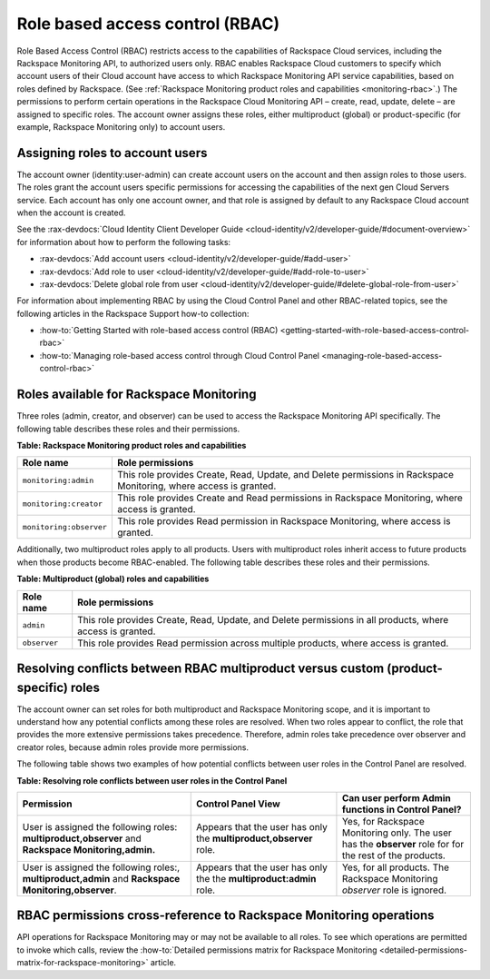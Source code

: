 .. _role-based-access-control:


Role based access control (RBAC)
~~~~~~~~~~~~~~~~~~~~~~~~~~~~~~~~~~~

Role Based Access Control (RBAC) restricts access to the capabilities of
Rackspace Cloud services, including the Rackspace Monitoring API,
to authorized users only. RBAC enables Rackspace Cloud customers to
specify which account users of their Cloud account have access to which
Rackspace Monitoring API service capabilities, based on roles
defined by Rackspace.
(See :ref:`Rackspace Monitoring product roles and capabilities <monitoring-rbac>`.)
The permissions to perform certain operations in the Rackspace Cloud
Monitoring API – create, read, update, delete – are assigned to specific
roles. The account owner assigns these roles, either multiproduct
(global) or product-specific (for example, Rackspace Monitoring only) to
account users.


Assigning roles to account users
^^^^^^^^^^^^^^^^^^^^^^^^^^^^^^^^^^
The account owner (identity:user-admin) can create account users on the
account and then assign roles to those users. The roles grant the
account users specific permissions for accessing the capabilities of the
next gen Cloud Servers service. Each account has only one account owner,
and that role is assigned by default to any Rackspace Cloud account when
the account is created.

See the :rax-devdocs:`Cloud Identity Client Developer Guide <cloud-identity/v2/developer-guide/#document-overview>`
for information about how to perform the following tasks:

* :rax-devdocs:`Add account users <cloud-identity/v2/developer-guide/#add-user>`

* :rax-devdocs:`Add role to user <cloud-identity/v2/developer-guide/#add-role-to-user>`

* :rax-devdocs:`Delete global role from user <cloud-identity/v2/developer-guide/#delete-global-role-from-user>`

For information about implementing RBAC by using the Cloud Control Panel
and other RBAC-related topics, see the following articles in the Rackspace Support 
how-to collection:

- :how-to:`Getting Started with role-based access control (RBAC) <getting-started-with-role-based-access-control-rbac>`

- :how-to:`Managing role-based access control through Cloud Control Panel <managing-role-based-access-control-rbac>`



.. _monitoring-rbac:

Roles available for Rackspace Monitoring
^^^^^^^^^^^^^^^^^^^^^^^^^^^^^^^^^^^^^^^^^^^^^

Three roles (admin, creator, and observer) can be used to access the Rackspace Monitoring API
specifically. The following table describes these
roles and their permissions.

.. _monitor-rbac-roles-capabilities:

**Table: Rackspace Monitoring product roles and capabilities**

+--------------------------------------+--------------------------------------+
| Role name                            | Role permissions                     |
+======================================+======================================+
| ``monitoring:admin``                 | This role provides Create, Read,     |
|                                      | Update, and Delete permissions in    |
|                                      | Rackspace Monitoring, where access   |
|                                      | is granted.                          |
+--------------------------------------+--------------------------------------+
| ``monitoring:creator``               | This role provides Create and Read   |
|                                      | permissions in Rackspace Monitoring, |
|                                      | where access is granted.             |
+--------------------------------------+--------------------------------------+
| ``monitoring:observer``              | This role provides Read permission   |
|                                      | in Rackspace Monitoring, where access|
|                                      | is granted.                          |
+--------------------------------------+--------------------------------------+


Additionally, two multiproduct roles apply to all products. Users with
multiproduct roles inherit access to future products when those products
become RBAC-enabled. The following table describes these roles and their
permissions.


**Table: Multiproduct (global) roles and capabilities**

+--------------------------------------+--------------------------------------+
| Role name                            | Role permissions                     |
+======================================+======================================+
| ``admin``                            | This role provides Create, Read,     |
|                                      | Update, and Delete permissions in    |
|                                      | all products, where access is        |
|                                      | granted.                             |
+--------------------------------------+--------------------------------------+
| ``observer``                         | This role provides Read permission   |
|                                      | across multiple products, where      |
|                                      | access is granted.                   |
+--------------------------------------+--------------------------------------+



.. _resolve-rbac-conflicts:

Resolving conflicts between RBAC multiproduct versus custom (product-specific) roles
^^^^^^^^^^^^^^^^^^^^^^^^^^^^^^^^^^^^^^^^^^^^^^^^^^^^^^^^^^^^^^^^^^^^^^^^^^^^^^^^^^^^^^^

The account owner can set roles for both multiproduct and Rackspace Monitoring scope, and
it is important to understand how any potential conflicts among these roles are resolved.
When two roles appear to conflict, the role that provides the more extensive permissions
takes precedence. Therefore, admin roles take precedence over observer and creator roles,
because admin roles provide more permissions.

The following table shows two examples of how potential conflicts between user roles in
the Control Panel are resolved.

**Table: Resolving role conflicts between user roles in the Control Panel**

+------------------------------------+--------------------------+------------------------+
| Permission                         | Control Panel View       | Can user perform Admin |
|                                    |                          | functions in           |
|                                    |                          | Control Panel?         |
+====================================+==========================+========================+
| User is assigned the               | Appears that the user    | Yes, for Rackspace     |
| following roles:                   | has only the             | Monitoring only.       |
| **multiproduct,observer**          | **multiproduct,observer**| The user has the       |
| and                                | role.                    | **observer** role for  |
| **Rackspace Monitoring,admin.**    |                          | for the rest of the    |
|                                    |                          | products.              |
+------------------------------------+--------------------------+------------------------+
| User is assigned the following     | Appears that the user    | Yes, for all products. |
| roles:, **multiproduct,admin** and | has only the the         | The Rackspace          |
| **Rackspace Monitoring,observer**. | **multiproduct:admin**   | Monitoring             |
|                                    | role.                    | *observer* role is     |
|                                    |                          | ignored.               |
+------------------------------------+--------------------------+------------------------+


.. _rbac-permissions-cross-reference:

RBAC permissions cross-reference to Rackspace Monitoring operations
^^^^^^^^^^^^^^^^^^^^^^^^^^^^^^^^^^^^^^^^^^^^^^^^^^^^^^^^^^^^^^^^^^^^^^^^^

API operations for Rackspace Monitoring may or may not be available to all
roles. To see which operations are permitted to invoke which calls,
review the 
:how-to:`Detailed permissions matrix for Rackspace Monitoring <detailed-permissions-matrix-for-rackspace-monitoring>` 
article.


